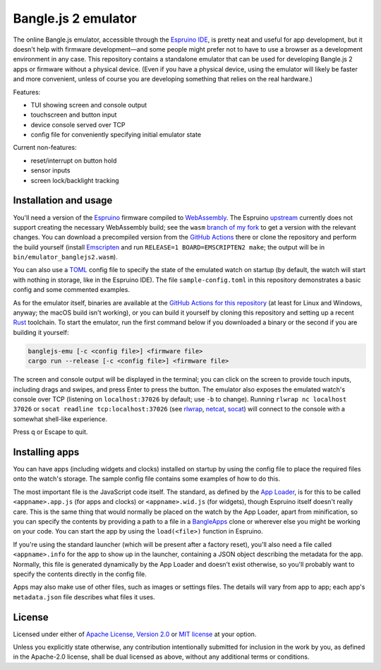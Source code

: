 ######################
 Bangle.js 2 emulator
######################

The online Bangle.js emulator, accessible through the `Espruino IDE`_, is pretty
neat and useful for app development, but it doesn't help with firmware
development—and some people might prefer not to have to use a browser as a
development environment in any case. This repository contains a standalone
emulator that can be used for developing Bangle.js 2 apps or firmware without a
physical device. (Even if you have a physical device, using the emulator will
likely be faster and more convenient, unless of course you are developing
something that relies on the real hardware.)

Features:

-  TUI showing screen and console output
-  touchscreen and button input
-  device console served over TCP
-  config file for conveniently specifying initial emulator state

Current non-features:

-  reset/interrupt on button hold
-  sensor inputs
-  screen lock/backlight tracking

************************
 Installation and usage
************************

You'll need a version of the Espruino_ firmware compiled to WebAssembly_. The
Espruino upstream_ currently does not support creating the necessary WebAssembly
build; see the ``wasm`` `branch of my fork`_ to get a version with the relevant
changes. You can download a precompiled version from the `GitHub Actions`_ there
or clone the repository and perform the build yourself (install Emscripten_ and
run ``RELEASE=1 BOARD=EMSCRIPTEN2 make``; the output will be in
``bin/emulator_banglejs2.wasm``).

You can also use a TOML_ config file to specify the state of the emulated watch
on startup (by default, the watch will start with nothing in storage, like in
the Espruino IDE). The file ``sample-config.toml`` in this repository
demonstrates a basic config and some commented examples.

As for the emulator itself, binaries are available at the `GitHub Actions for
this repository`_ (at least for Linux and Windows, anyway; the macOS build isn't
working), or you can build it yourself by cloning this repository and setting up
a recent Rust_ toolchain. To start the emulator, run the first command below if
you downloaded a binary or the second if you are building it yourself:

.. code:: sh

   banglejs-emu [-c <config file>] <firmware file>
   cargo run --release [-c <config file>] <firmware file>

The screen and console output will be displayed in the terminal; you can click
on the screen to provide touch inputs, including drags and swipes, and press
Enter to press the button. The emulator also exposes the emulated watch's
console over TCP (listening on ``localhost:37026`` by default; use ``-b`` to
change). Running ``rlwrap nc localhost 37026`` or ``socat readline
tcp:localhost:37026`` (see rlwrap_, netcat_, socat_) will connect to the console
with a somewhat shell-like experience.

Press q or Escape to quit.

*****************
 Installing apps
*****************

You can have apps (including widgets and clocks) installed on startup by using
the config file to place the required files onto the watch's storage. The sample
config file contains some examples of how to do this.

The most important file is the JavaScript code itself. The standard, as defined
by the `App Loader`_, is for this to be called ``<appname>.app.js`` (for apps
and clocks) or ``<appname>.wid.js`` (for widgets), though Espruino itself
doesn't really care. This is the same thing that would normally be placed on the
watch by the App Loader, apart from minification, so you can specify the
contents by providing a path to a file in a BangleApps_ clone or wherever else
you might be working on your code. You can start the app by using the
``load(<file>)`` function in Espruino.

If you're using the standard launcher (which will be present after a factory
reset), you'll also need a file called ``<appname>.info`` for the app to show up
in the launcher, containing a JSON object describing the metadata for the app.
Normally, this file is generated dynamically by the App Loader and doesn't exist
otherwise, so you'll probably want to specify the contents directly in the
config file.

Apps may also make use of other files, such as images or settings files. The
details will vary from app to app; each app's ``metadata.json`` file describes
what files it uses.

*********
 License
*********

Licensed under either of `Apache License, Version 2.0`_ or `MIT license`_ at
your option.

Unless you explicitly state otherwise, any contribution intentionally submitted
for inclusion in the work by you, as defined in the Apache-2.0 license, shall be
dual licensed as above, without any additional terms or conditions.

.. _apache license, version 2.0: https://www.apache.org/licenses/LICENSE-2.0

.. _app loader: https://banglejs.com/apps/

.. _bangleapps: https://github.com/espruino/BangleApps

.. _branch of my fork: https://github.com/dzhu/Espruino/tree/wasm

.. _emscripten: https://emscripten.org

.. _espruino: https://www.espruino.com

.. _espruino ide: https://www.espruino.com/ide/

.. _github actions: https://github.com/dzhu/Espruino/actions

.. _github actions for this repository: https://github.com/dzhu/banglejs-emu/actions

.. _mit license: https://opensource.org/licenses/MIT

.. _netcat: https://en.wikipedia.org/wiki/Netcat

.. _rlwrap: https://github.com/hanslub42/rlwrap

.. _rust: https://www.rust-lang.org

.. _socat: http://www.dest-unreach.org/socat/

.. _toml: https://toml.io

.. _upstream: https://github.com/espruino/Espruino

.. _webassembly: https://webassembly.org
